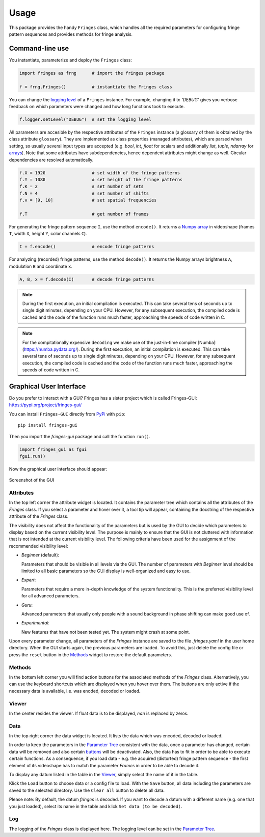 Usage
=====

This package provides the handy ``Fringes`` class,
which handles all the required parameters
for configuring fringe pattern sequences
and provides methods for fringe analysis.

Command-line use
----------------

You instantiate, parameterize and deploy the ``Fringes`` class:

.. code-block:: python

    import fringes as frng      # import the fringes package

    f = frng.Fringes()          # instantiate the Fringes class

You can change the `logging level <https://docs.python.org/3/library/logging.html#levels>`_ of a ``Fringes`` instance.
For example, changing it to `'DEBUG'` gives you verbose feedback on which parameters were changed
and how long functions took to execute.

.. code-block:: python

    f.logger.setLevel("DEBUG")  # set the logging level

All parameters are accesible by the respective attributes of the ``Fringes`` instance
(a glossary of them is obtained by the class attribute ``glossary``).
They are implemented as class properties (managed attributes),
which are parsed when setting,
so usually several input types are accepted
(e.g. `bool`, `int`, `float` for scalars
and additionally `list`, `tuple`, `ndarray` for `arrays <https://numpy.org/doc/stable/reference/generated/numpy.ndarray.html>`_).
Note that some attributes have subdependencies,
hence dependent attributes might change as well.
Circular dependencies are resolved automatically.

.. code-block:: python

    f.X = 1920                  # set width of the fringe patterns
    f.Y = 1080                  # set height of the fringe patterns
    f.K = 2                     # set number of sets
    f.N = 4                     # set number of shifts
    f.v = [9, 10]               # set spatial frequencies

    f.T                         # get number of frames

For generating the fringe pattern sequence ``I``, use the method ``encode()``.
It returns a `Numpy array <https://numpy.org/doc/stable/reference/generated/numpy.ndarray.html>`_
in videoshape (frames ``T``, width ``X``, height ``Y``, color channels ``C``).

.. code-block:: python

    I = f.encode()              # encode fringe patterns

For analyzing (recorded) fringe patterns, use the method ``decode()``.
It returns the Numpy arrays brightness ``A``, modulation ``B`` and coordinate ``x``.

.. code-block:: python

    A, B, x = f.decode(I)       # decode fringe patterns

.. note::
  During the first execution, an initial compilation is executed.
  This can take several tens of seconds up to single digit minutes, depending on your CPU.
  However, for any subsequent execution, the compiled code is cached and the code of the function runs much faster,
  approaching the speeds of code written in C.

.. note::
  For the compitationally expensive ``decoding`` we make use of the just-in-time compiler [Numba](https://numba.pydata.org/).
  During the first execution, an initial compilation is executed.
  This can take several tens of seconds up to single digit minutes, depending on your CPU.
  However, for any subsequent execution, the compiled code is cached and the code of the function runs much faster,
  approaching the speeds of code written in C.

Graphical User Interface
------------------------

Do you prefer to interact with a GUI?
Fringes has a sister project which is called Fringes-GUI: https://pypi.org/project/fringes-gui/

You can install ``Fringes-GUI`` directly from `PyPi <https://pypi.org/>`_ with ``pip``::

    pip install fringes-gui


Then you import the `fringes-gui` package and call the function ``run()``.

.. code-block:: python

    import fringes_gui as fgui
    fgui.run()

Now the graphical user interface should appear:

.. figure:: GUI.png
    :align: center
    :alt: gui

    Screenshot of the GUI

Attributes
""""""""""

In the top left corner the attribute widget is located.
It contains the parameter tree which contains all the attributes of the `Fringes` class.
If you select a parameter and hover over it, a tool tip will appear,
containing the docstring of the respective attribute of the `Fringes` class.

The visibility does not affect the functionality of the parameters
but is used by the GUI to decide which parameters to display based on the current visibility level.
The purpose is mainly to ensure that the GUI is not cluttered with information that is not
intended at the current visibility level. The following criteria have been used
for the assignment of the recommended visibility level:

- `Beginner` (default):

  Parameters that should be visible in all levels via the GUI.
  The number of parameters with `Beginner` level should be limited to all basic parameters
  so the GUI display is well-organized and easy to use.

- `Expert`:

  Parameters that require a more in-depth knowledge of the system functionality.
  This is the preferred visibility level for all advanced parameters.

- `Guru`:

  Advanced parameters that usually only people with a sound background in phase shifting can make good use of.

- `Experimental`:

  New features that have not been tested yet.
  The system might crash at some point.

Upon every parameter change, all parameters of the `Fringes` instance are saved
to the file `.fringes.yaml` in the user home directory.
When the GUI starts again, the previous parameters are loaded.
To avoid this, just delete the config file
or press the ``reset`` button in the `Methods`_ widget to restore the default parameters.

Methods
"""""""

In the bottem left corner you will find action buttons for the associated methods of the `Fringes` class.
Alternatively, you can use the keyboard shortcuts which are displayed when you hover over them.
The buttons are only active if the necessary data is available, i.e. was enoded, decoded or loaded.

Viewer
""""""

In the center resides the viewer.
If float data is to be displayed, `nan` is replaced by zeros.

Data
""""

In the top right corner the data widget is located.
It lists the data which was encoded, decoded or loaded.

.. _Parameter Tree: `attributes`_
.. _buttons: `methods`_

In order to keep the parameters in the `Parameter Tree`_ consistent with the data,
once a parameter has changed, certain data will be removed
and also certain `buttons`_ will be deactivated.
Also, the data has to fit in order to be able to execute certain functions.
As a consequence, if you load data - e.g. the acquired (distorted) fringe pattern sequence -
the first element of its videoshape has to match the parameter `Frames` in order to be able to decode it.

To display any datum listed in the table in the `Viewer`_, simply select the name of it in the table.

Klick the ``Load`` button to choose data or a config file to load.
With the ``Save`` button, all data including the parameters are saved to the selected directory.
Use the ``Clear all`` button to delete all data.

Please note: By default, the datum `fringes` is decoded.
If you want to decode a datum with a different name (e.g. one that you just loaded),
select its name in the table and klick ``Set data (to be decoded)``.

Log
"""

The logging of the `Fringes` class is displayed here.
The logging level can be set in the `Parameter Tree`_.
